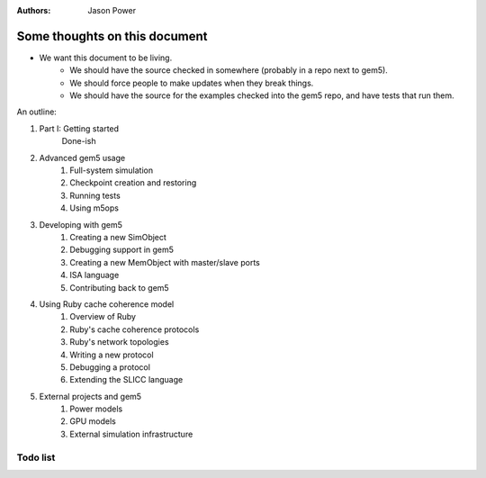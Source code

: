 :authors: Jason Power


------------------------------
Some thoughts on this document
------------------------------

* We want this document to be living.
   * We should have the source checked in somewhere (probably in a repo next to gem5).
   * We should force people to make updates when they break things.
   * We should have the source for the examples checked into the gem5 repo, and have tests that run them.

An outline:

#. Part I: Getting started
    Done-ish
#. Advanced gem5 usage
    #. Full-system simulation
    #. Checkpoint creation and restoring
    #. Running tests
    #. Using m5ops
#. Developing with gem5
    #. Creating a new SimObject
    #. Debugging support in gem5
    #. Creating a new MemObject with master/slave ports
    #. ISA language
    #. Contributing back to gem5
#. Using Ruby cache coherence model
    #. Overview of Ruby
    #. Ruby's cache coherence protocols
    #. Ruby's network topologies
    #. Writing a new protocol
    #. Debugging a protocol
    #. Extending the SLICC language
#. External projects and gem5
    #. Power models
    #. GPU models
    #. External simulation infrastructure

Todo list
~~~~~~~~~

.. todolist::
